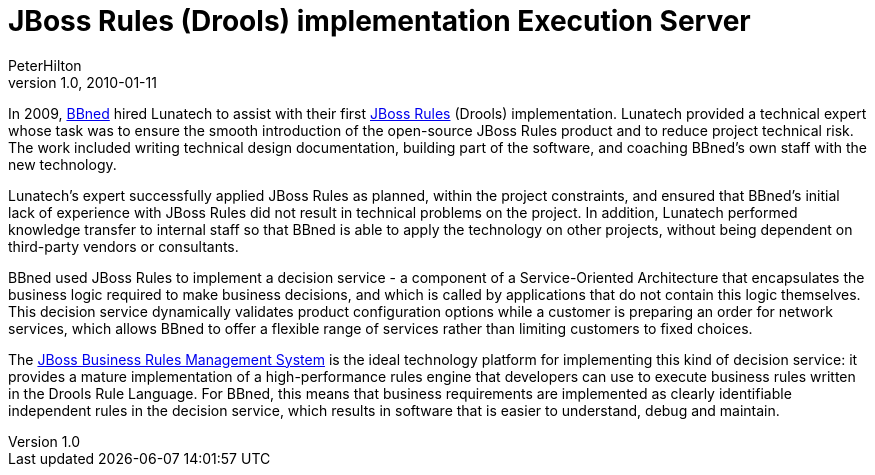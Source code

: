= JBoss Rules (Drools) implementation Execution Server
PeterHilton
v1.0, 2010-01-11
:title: JBoss Rules (Drools) implementation Execution Server
:tags: [java,drools,case-study]


In 2009,
http://www.bbned.nl/[BBned] hired Lunatech to assist with their first
http://www.jboss.org/drools/[JBoss Rules] (Drools) implementation.
Lunatech provided a technical expert whose task was to ensure the smooth
introduction of the open-source JBoss Rules product and to reduce
project technical risk. The work included writing technical design
documentation, building part of the software, and coaching BBned's own
staff with the new technology.

Lunatech's expert successfully applied JBoss Rules as planned, within
the project constraints, and ensured that BBned's initial lack of
experience with JBoss Rules did not result in technical problems on the
project. In addition, Lunatech performed knowledge transfer to internal
staff so that BBned is able to apply the technology on other projects,
without being dependent on third-party vendors or consultants.

BBned used JBoss Rules to implement a decision service - a component of
a Service-Oriented Architecture that encapsulates the business logic
required to make business decisions, and which is called by applications
that do not contain this logic themselves. This decision service
dynamically validates product configuration options while a customer is
preparing an order for network services, which allows BBned to offer a
flexible range of services rather than limiting customers to fixed
choices.

The http://www.jboss.com/products/platforms/brms/[JBoss Business Rules
Management System] is the ideal technology platform for implementing
this kind of decision service: it provides a mature implementation of a
high-performance rules engine that developers can use to execute
business rules written in the Drools Rule Language. For BBned, this
means that business requirements are implemented as clearly identifiable
independent rules in the decision service, which results in software
that is easier to understand, debug and maintain.


